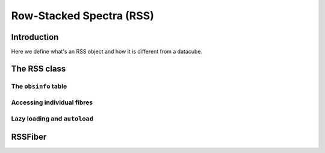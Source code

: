 
.. _marvin-rss:

Row-Stacked Spectra (RSS)
=========================

Introduction
------------

Here we define what's an RSS object and how it is different from a datacube.

The RSS class
-------------

The ``obsinfo`` table
^^^^^^^^^^^^^^^^^^^^^

Accessing individual fibres
^^^^^^^^^^^^^^^^^^^^^^^^^^^

Lazy loading and ``autoload``
^^^^^^^^^^^^^^^^^^^^^^^^^^^^^

RSSFiber
--------
